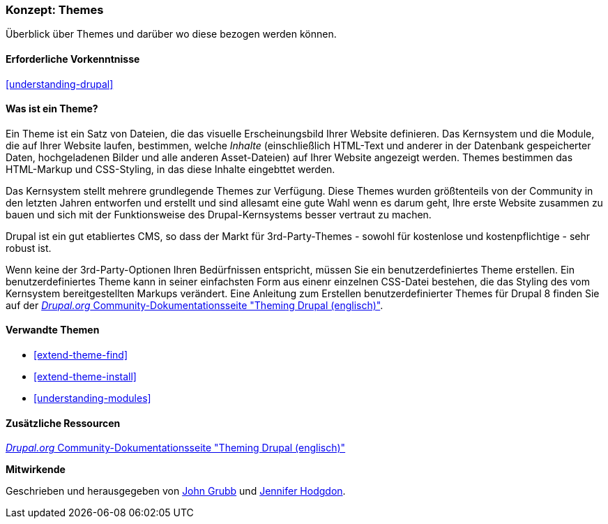 [[understanding-themes]]

=== Konzept: Themes

[role="summary"]
Überblick über Themes und darüber wo diese bezogen werden können.

(((Theme,overview)))
(((Theme,core)))
(((Core theme,overview)))
(((Theme,third-party)))
(((Third-party theme,overview)))
(((Theme,custom)))
(((Custom theme,overview)))

==== Erforderliche Vorkenntnisse

<<understanding-drupal>>

==== Was ist ein Theme?

Ein Theme ist ein Satz von Dateien, die das visuelle Erscheinungsbild Ihrer Website definieren.
Das Kernsystem und  die Module, die auf Ihrer Website laufen, bestimmen, welche
_Inhalte_ (einschließlich HTML-Text und anderer in der Datenbank gespeicherter Daten, hochgeladenen
Bilder und alle anderen Asset-Dateien) auf Ihrer Website angezeigt werden.
Themes bestimmen das HTML-Markup und CSS-Styling, in das diese Inhalte eingebttet werden.

Das Kernsystem stellt mehrere grundlegende Themes zur Verfügung.
Diese Themes wurden größtenteils von der Community in den letzten Jahren entworfen und erstellt
und sind allesamt eine gute Wahl wenn es darum geht, Ihre erste Website zusammen zu bauen und
sich mit der Funktionsweise des Drupal-Kernsystems besser vertraut zu machen.

Drupal ist ein gut etabliertes CMS, so dass der Markt für 3rd-Party-Themes - sowohl für kostenlose
und kostenpflichtige - sehr robust ist.

Wenn keine der 3rd-Party-Optionen Ihren Bedürfnissen entspricht, müssen Sie ein benutzerdefiniertes
Theme erstellen. Ein benutzerdefiniertes Theme kann in seiner einfachsten Form
aus einenr einzelnen CSS-Datei bestehen, die das Styling des vom Kernsystem
bereitgestellten Markups verändert. Eine Anleitung zum Erstellen benutzerdefinierter Themes für Drupal 8 finden Sie auf der
https://www.drupal.org/docs/8/theming[_Drupal.org_ Community-Dokumentationsseite
"Theming Drupal (englisch)"].

==== Verwandte Themen

* <<extend-theme-find>>
* <<extend-theme-install>>
* <<understanding-modules>>

==== Zusätzliche Ressourcen

https://www.drupal.org/docs/8/theming[_Drupal.org_ Community-Dokumentationsseite
"Theming Drupal (englisch)"]


*Mitwirkende*

Geschrieben und herausgegeben von https://www.drupal.org/u/jgrubb[John Grubb] und
https://www.drupal.org/u/jhodgdon[Jennifer Hodgdon].
